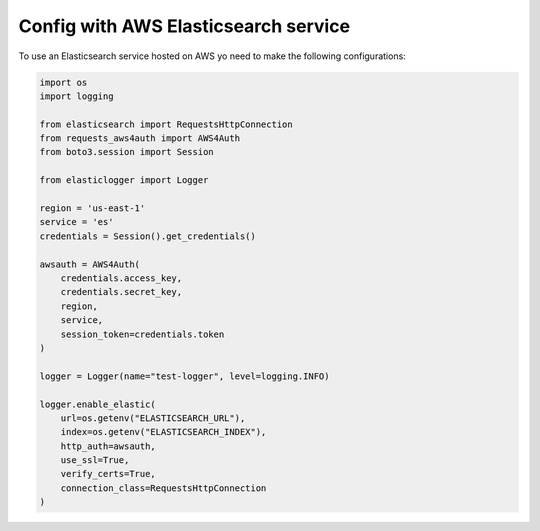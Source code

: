 Config with AWS Elasticsearch service
=====================================

To use an Elasticsearch service hosted on AWS yo need to make the following configurations:

.. code-block:: python

    import os
    import logging

    from elasticsearch import RequestsHttpConnection
    from requests_aws4auth import AWS4Auth
    from boto3.session import Session

    from elasticlogger import Logger

    region = 'us-east-1'
    service = 'es'
    credentials = Session().get_credentials()

    awsauth = AWS4Auth(
        credentials.access_key,
        credentials.secret_key,
        region,
        service,
        session_token=credentials.token
    )

    logger = Logger(name="test-logger", level=logging.INFO)

    logger.enable_elastic(
        url=os.getenv("ELASTICSEARCH_URL"),
        index=os.getenv("ELASTICSEARCH_INDEX"),
        http_auth=awsauth,
        use_ssl=True,
        verify_certs=True,
        connection_class=RequestsHttpConnection
    )